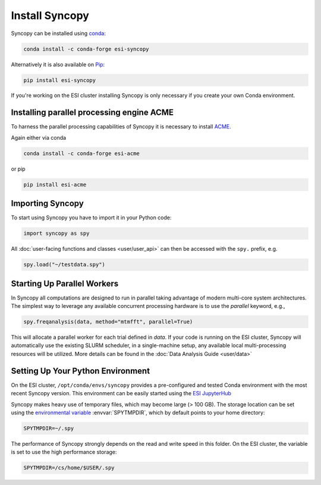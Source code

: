 Install Syncopy
===============

Syncopy can be installed using `conda <https://anaconda.org>`_:

.. code-block:: bash

    conda install -c conda-forge esi-syncopy

Alternatively it is also available on `Pip <https://pypi.org/project/pip/>`_:

.. code-block:: bash

    pip install esi-syncopy

If you're working on the ESI cluster installing Syncopy is only necessary if
you create your own Conda environment.

.. _install_acme:

Installing parallel processing engine ACME
--------------------------------------------

To harness the parallel processing capabilities of Syncopy
it is necessary to install `ACME <https://github.com/esi-neuroscience/acme>`_.

Again either via conda

.. code-block:: bash

    conda install -c conda-forge esi-acme

or pip

.. code-block:: bash

    pip install esi-acme


Importing Syncopy
-----------------

To start using Syncopy you have to import it in your Python code:

.. code-block:: python

    import syncopy as spy

All :doc:`user-facing functions and classes <user/user_api>` can then be
accessed with the ``spy.`` prefix, e.g.

.. code-block:: python

    spy.load("~/testdata.spy")

.. _start_parallel:

Starting Up Parallel Workers
----------------------------

In Syncopy all computations are designed to run in parallel taking advantage of
modern multi-core system architectures. The simplest way to leverage any available
concurrent processing hardware is to use the `parallel` keyword, e.g.,

.. code-block:: python

    spy.freqanalysis(data, method="mtmfft", parallel=True)

This will allocate a parallel worker for each trial defined in `data`. If your code
is running on the ESI cluster, Syncopy will automatically use the existing SLURM
scheduler, in a single-machine setup, any available local multi-processing resources
will be utilized. More details can be found in the :doc:`Data Analysis Guide <user/data>`

.. _setup_env:

Setting Up Your Python Environment
----------------------------------

On the ESI cluster, ``/opt/conda/envs/syncopy`` provides a
pre-configured and tested Conda environment with the most recent Syncopy
version. This environment can be easily started using the `ESI JupyterHub
<https://jupyterhub.esi.local>`_

Syncopy makes heavy use of temporary files, which may become large (> 100 GB).
The storage location can be set using the `environmental variable
<https://linuxhint.com/bash-environment-variables/>`_ :envvar:`SPYTMPDIR`, which
by default points to your home directory:

.. code-block:: bash

    SPYTMPDIR=~/.spy

The performance of Syncopy strongly depends on the read and write speed in
this folder. On the ESI cluster, the variable is set to use the high performance
storage:

.. code-block:: bash

    SPYTMPDIR=/cs/home/$USER/.spy
